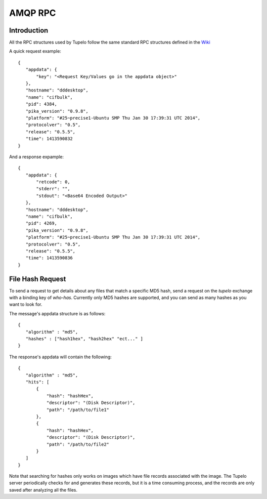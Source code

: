 =================================
AMQP RPC
=================================

***************
Introduction
***************

All the RPC structures used by Tupelo follow the same standard RPC
structures defined in the `Wiki <http://foswiki.prisem.washington.edu/Development/AMQP_RPC#AMQP_for_Remote_Procedure_Calling>`_

A quick request example::

 {
    "appdata": {
        "key": "<Request Key/Values go in the appdata object>"
    },
    "hostname": "dddesktop",
    "name": "cifbulk",
    "pid": 4384,
    "pika_version": "0.9.8",
    "platform": "#25~precise1-Ubuntu SMP Thu Jan 30 17:39:31 UTC 2014",
    "protocolver": "0.5",
    "release": "0.5.5",
    "time": 1413590832
 }

And a response expample::

 {
    "appdata": {
        "retcode": 0,
        "stderr": "",
        "stdout": "<Base64 Encoded Output>"
    },
    "hostname": "dddesktop",
    "name": "cifbulk",
    "pid": 4269,
    "pika_version": "0.9.8",
    "platform": "#25~precise1-Ubuntu SMP Thu Jan 30 17:39:31 UTC 2014",
    "protocolver": "0.5",
    "release": "0.5.5",
    "time": 1413590836
 }

******************
File Hash Request
******************

To send a request to get details about any files that match a specific MD5 hash,
send a request on the `tupelo` exchange with a binding key of `who-has`.
Currently only MD5 hashes are supported, and you can send as many hashes as you want to look for.

The message's appdata structure is as follows::

 {
    "algorithm" : "md5",
    "hashes" : ["hash1hex", "hash2hex" "ect..." ]
 }

The response's appdata will contain the following::

 {
    "algorithm" : "md5",
    "hits": [
        {
            "hash": "hashHex",
            "descriptor": "(Disk Descriptor)",
            "path": "/path/to/file1"
        },
        {
            "hash": "hashHex",
            "descriptor": "(Disk Descriptor)",
            "path": "/path/to/file2"
        }
    ]
 }

Note that searching for hashes only works on images which have file records associated with the image.
The Tupelo server periodically checks for and generates these records, but it is a time consuming process,
and the records are only saved after analyzing all the files.

